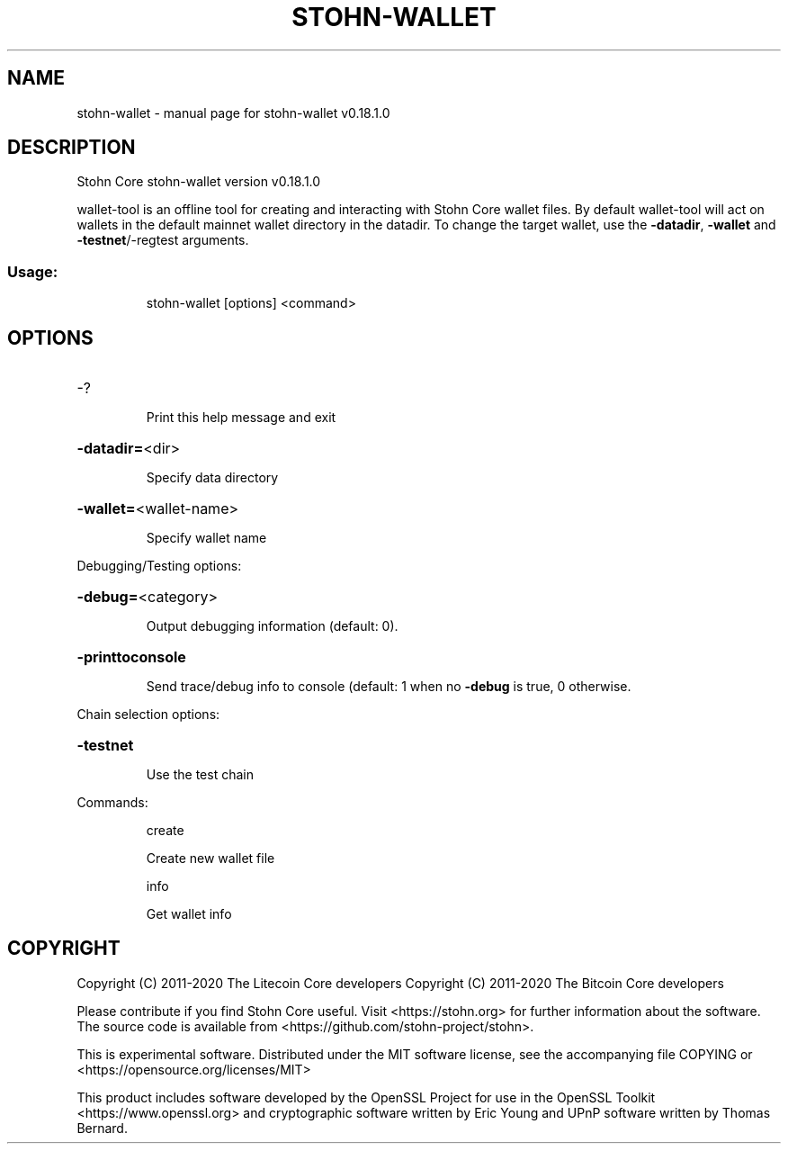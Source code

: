 .\" DO NOT MODIFY THIS FILE!  It was generated by help2man 1.47.11.
.TH STOHN-WALLET "1" "April 2020" "stohn-wallet v0.18.1.0" "User Commands"
.SH NAME
stohn-wallet \- manual page for stohn-wallet v0.18.1.0
.SH DESCRIPTION
Stohn Core stohn\-wallet version v0.18.1.0
.PP
wallet\-tool is an offline tool for creating and interacting with Stohn Core wallet files.
By default wallet\-tool will act on wallets in the default mainnet wallet directory in the datadir.
To change the target wallet, use the \fB\-datadir\fR, \fB\-wallet\fR and \fB\-testnet\fR/\-regtest arguments.
.SS "Usage:"
.IP
stohn\-wallet [options] <command>
.SH OPTIONS
.HP
\-?
.IP
Print this help message and exit
.HP
\fB\-datadir=\fR<dir>
.IP
Specify data directory
.HP
\fB\-wallet=\fR<wallet\-name>
.IP
Specify wallet name
.PP
Debugging/Testing options:
.HP
\fB\-debug=\fR<category>
.IP
Output debugging information (default: 0).
.HP
\fB\-printtoconsole\fR
.IP
Send trace/debug info to console (default: 1 when no \fB\-debug\fR is true, 0
otherwise.
.PP
Chain selection options:
.HP
\fB\-testnet\fR
.IP
Use the test chain
.PP
Commands:
.IP
create
.IP
Create new wallet file
.IP
info
.IP
Get wallet info
.SH COPYRIGHT
Copyright (C) 2011-2020 The Litecoin Core developers
Copyright (C) 2011-2020 The Bitcoin Core developers

Please contribute if you find Stohn Core useful. Visit
<https://stohn.org> for further information about the software.
The source code is available from
<https://github.com/stohn-project/stohn>.

This is experimental software.
Distributed under the MIT software license, see the accompanying file COPYING
or <https://opensource.org/licenses/MIT>

This product includes software developed by the OpenSSL Project for use in the
OpenSSL Toolkit <https://www.openssl.org> and cryptographic software written by
Eric Young and UPnP software written by Thomas Bernard.
